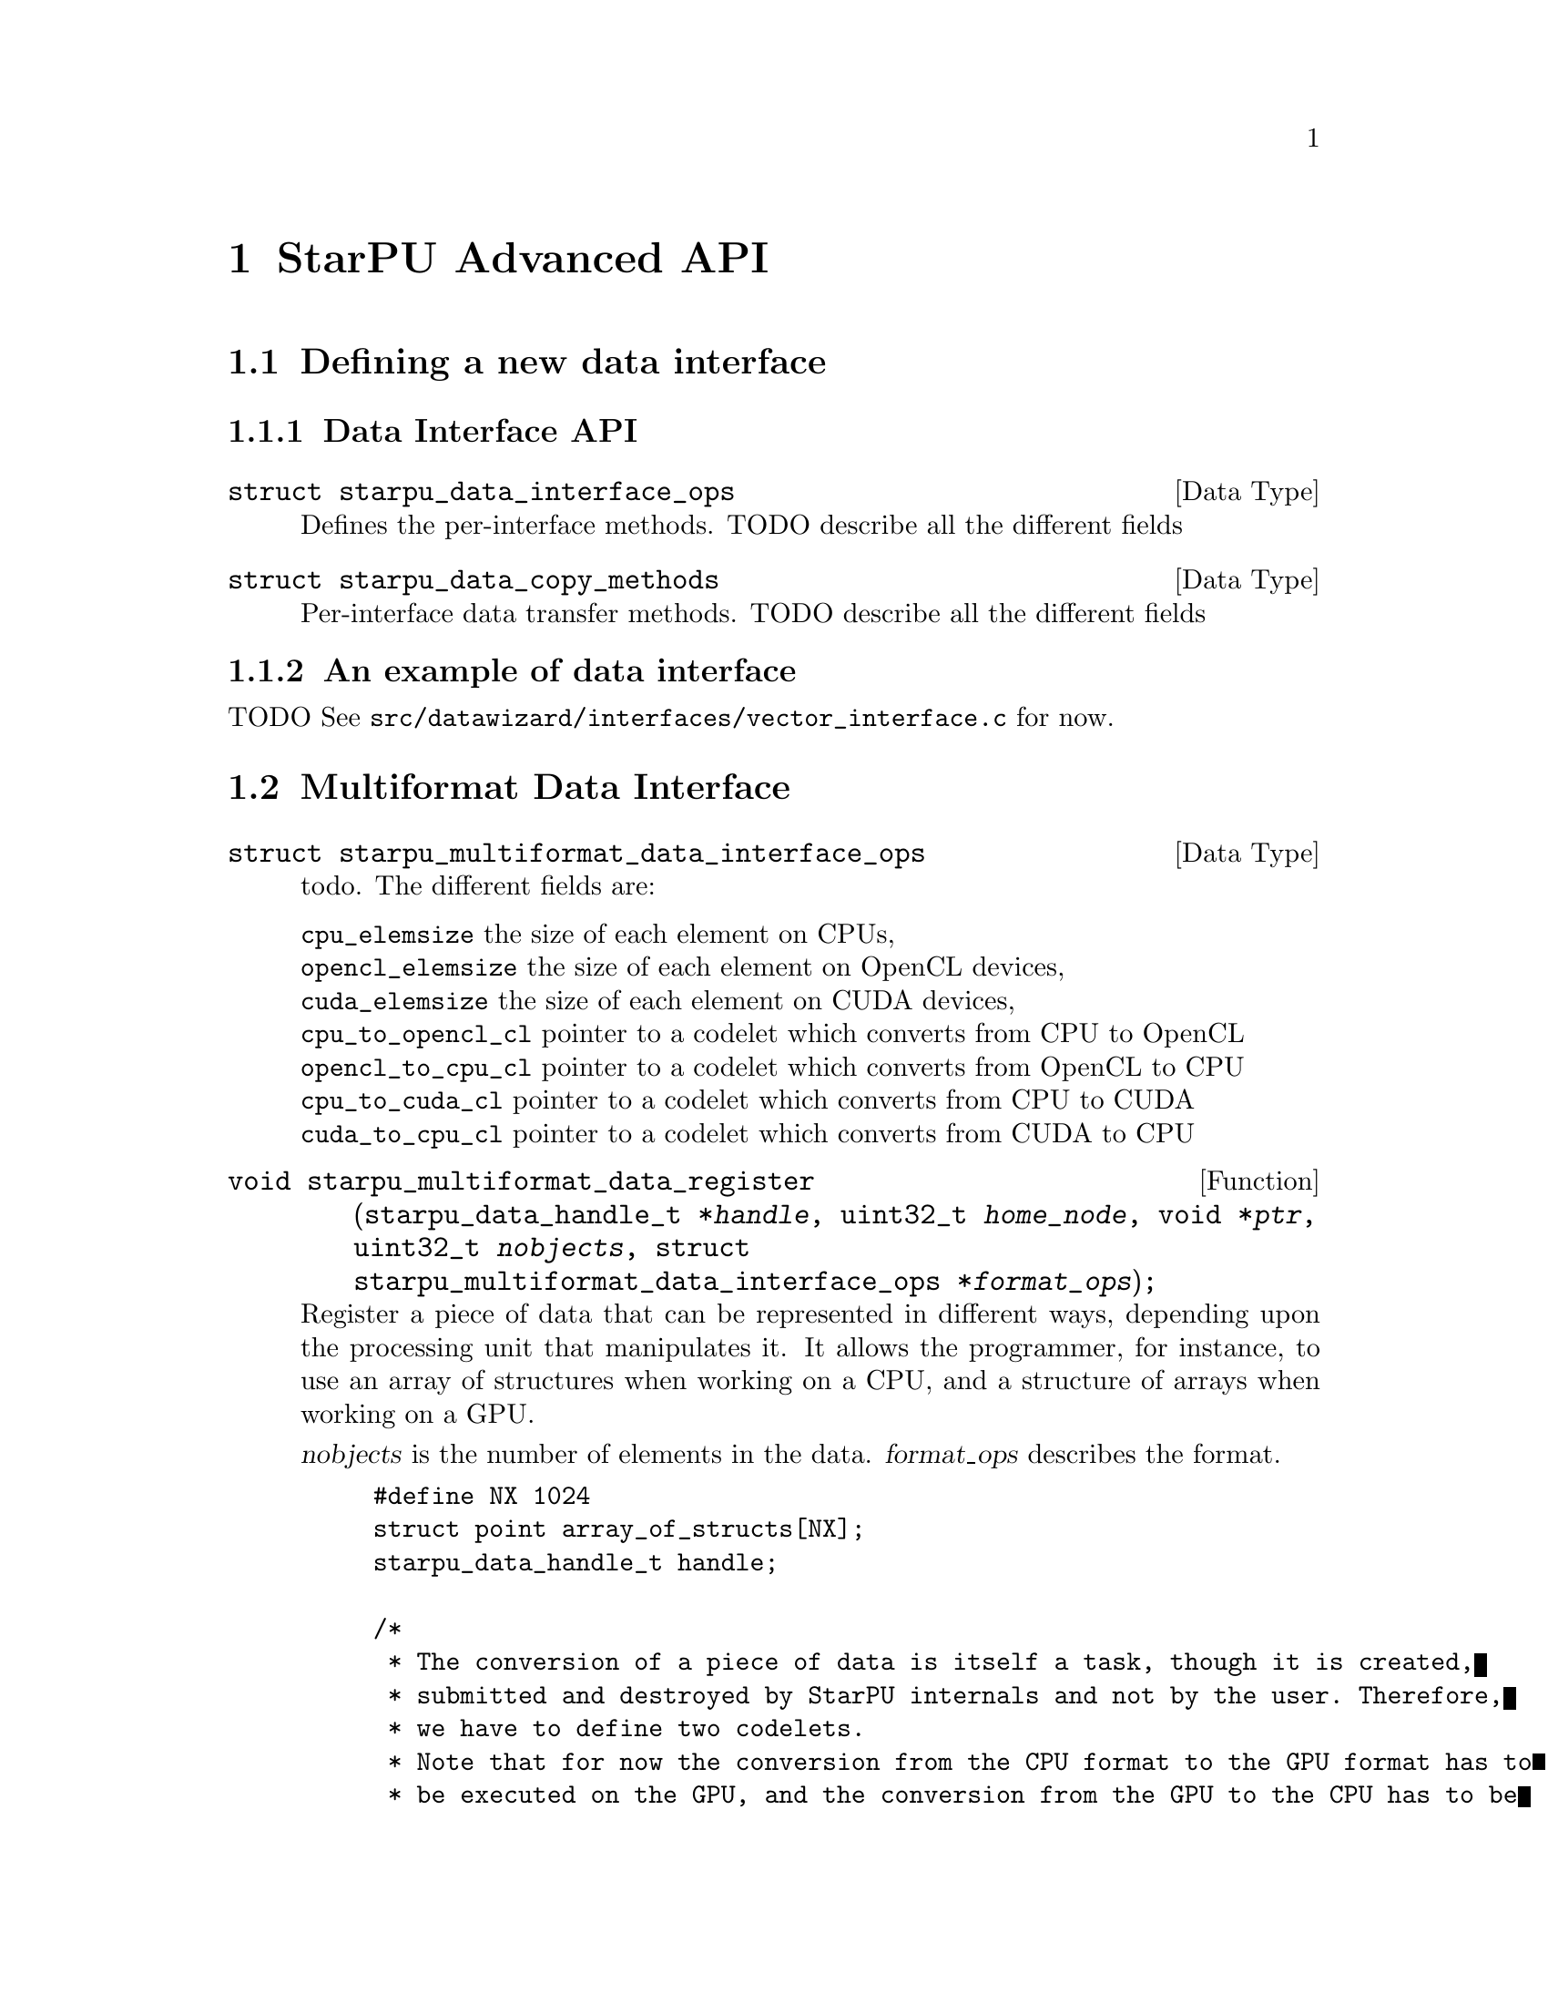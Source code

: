 @c -*-texinfo-*-

@c This file is part of the StarPU Handbook.
@c Copyright (C) 2009--2011  Universit@'e de Bordeaux 1
@c Copyright (C) 2010, 2011  Centre National de la Recherche Scientifique
@c Copyright (C) 2011 Institut National de Recherche en Informatique et Automatique
@c See the file starpu.texi for copying conditions.

@node StarPU Advanced API
@chapter StarPU Advanced API

@menu
* Defining a new data interface::  
* Multiformat Data Interface::  
* Task Bundles::                
* Task Lists::                  
* Defining a new scheduling policy::  
* Expert mode::                 
@end menu

@node Defining a new data interface
@section Defining a new data interface

@menu
* Data Interface API::  Data Interface API
* An example of data interface::        An example of data interface
@end menu

@node Data Interface API
@subsection Data Interface API

@deftp {Data Type} {struct starpu_data_interface_ops}
@anchor{struct starpu_data_interface_ops}
Defines the per-interface methods. TODO describe all the different fields
@end deftp

@deftp {Data Type} {struct starpu_data_copy_methods}
Per-interface data transfer methods. TODO describe all the different fields
@end deftp

@node An example of data interface
@subsection An example of data interface

TODO
See @code{src/datawizard/interfaces/vector_interface.c} for now.

@node Multiformat Data Interface
@section Multiformat Data Interface

@deftp {Data Type} {struct starpu_multiformat_data_interface_ops}
todo. The different fields are:
@table @asis
@item @code{cpu_elemsize} the size of each element on CPUs,
@item @code{opencl_elemsize} the size of each element on OpenCL devices,
@item @code{cuda_elemsize} the size of each element on CUDA devices,
@item @code{cpu_to_opencl_cl} pointer to a codelet which converts from CPU to OpenCL
@item @code{opencl_to_cpu_cl} pointer to a codelet which converts from OpenCL to CPU
@item @code{cpu_to_cuda_cl} pointer to a codelet which converts from CPU to CUDA
@item @code{cuda_to_cpu_cl} pointer to a codelet which converts from CUDA to CPU
@end table
@end deftp

@deftypefun void starpu_multiformat_data_register (starpu_data_handle_t *@var{handle}, uint32_t @var{home_node}, void *@var{ptr}, uint32_t @var{nobjects}, struct starpu_multiformat_data_interface_ops *@var{format_ops});
Register a piece of data that can be represented in different ways, depending upon
the processing unit that manipulates it. It allows the programmer, for instance, to
use an array of structures when working on a CPU, and a structure of arrays when
working on a GPU.

@var{nobjects} is the number of elements in the data. @var{format_ops} describes
the format.

@example
#define NX 1024
struct point array_of_structs[NX];
starpu_data_handle_t handle;

/*
 * The conversion of a piece of data is itself a task, though it is created,
 * submitted and destroyed by StarPU internals and not by the user. Therefore,
 * we have to define two codelets.
 * Note that for now the conversion from the CPU format to the GPU format has to
 * be executed on the GPU, and the conversion from the GPU to the CPU has to be
 * executed on the CPU.
 */
#ifdef STARPU_USE_OPENCL
void cpu_to_opencl_opencl_func(void *buffers[], void *args);
struct starpu_codelet cpu_to_opencl_cl = @{
    .where = STARPU_OPENCL,
    .opencl_func = cpu_to_opencl_opencl_func,
    .nbuffers = 1
@};

void opencl_to_cpu_func(void *buffers[], void *args);
struct starpu_codelet opencl_to_cpu_cl = @{
    .where = STARPU_CPU,
    .cpu_func = opencl_to_cpu_func,
    .nbuffers = 1
@};
#endif

struct starpu_multiformat_data_interface_ops format_ops = @{
#ifdef STARPU_USE_OPENCL
    .opencl_elemsize = 2 * sizeof(float),
    .cpu_to_opencl_cl = &cpu_to_opencl_cl,
    .opencl_to_cpu_cl = &opencl_to_cpu_cl,
#endif
    .cpu_elemsize = 2 * sizeof(float),
    ...
@};
starpu_multiformat_data_register(handle, 0, &array_of_structs, NX, &format_ops);
@end example
@end deftypefun

@node Task Bundles
@section Task Bundles

@deftp {DataType} {struct starpu_task_bundle}
The task bundle structure describes a list of tasks that should be
scheduled together whenever possible. The different fields are:
@table @asis
@item @code{mutex} Mutex protecting the bundle
@item @code{int previous_workerid} last worker previously assigned a task from the bundle (-1 if none)
@item @code{struct starpu_task_bundle_entry *list} list of tasks
@item @code{int destroy} If this flag is set, the bundle structure is automatically free'd when the bundle is deinitialized.
@item @code{int closed} Is the bundle closed ?
@end table
@end deftp

@deftypefun void starpu_task_bundle_init ({struct starpu_task_bundle *}@var{bundle})
Initialize a task bundle
@end deftypefun

@deftypefun void starpu_task_bundle_deinit ({struct starpu_task_bundle *}@var{bundle})
Deinitialize a bundle. In case the destroy flag is set, the bundle
structure is freed too.
@end deftypefun

@deftypefun int starpu_task_bundle_insert ({struct starpu_task_bundle *}@var{bundle}, {struct starpu_task *}@var{task})
Insert a task into a bundle.
@end deftypefun

@deftypefun int starpu_task_bundle_remove ({struct starpu_task_bundle *}@var{bundle}, {struct starpu_task *}@var{task})
Remove a task from a bundle. This method must be called with
bundle->mutex hold. This function returns 0 if the task was found,
-ENOENT if the element was not found, 1 if the element is found and if
the list was deinitialized because it became empty.
@end deftypefun

@deftypefun void starpu_task_bundle_close ({struct starpu_task_bundle *}@var{bundle});
Close a bundle. No task can be added to a closed bundle. A closed
bundle automatically gets deinitialized when it becomes empty.
@end deftypefun

@deftypefun double starpu_task_bundle_expected_length ({struct starpu_task_bundle *}@var{bundle}, {enum starpu_perf_archtype} @var{arch}, unsigned @var{nimpl})
Return the expected duration of the entire task bundle in µs.
@end deftypefun

@deftypefun double starpu_task_bundle_expected_data_transfer_time ({struct starpu_task_bundle *}@var{bundle}, unsigned {memory_node})
Return the time (in µs) expected to transfer all data used within the bundle
@end deftypefun

@deftypefun double starpu_task_bundle_expected_power ({struct starpu_task_bundle *}@var{bundle},  {enum starpu_perf_archtype} @var{arch}, unsigned @var{nimpl})
Return the expected power consumption of the entire task bundle in J.
@end deftypefun

@node Task Lists
@section Task Lists

@deftp {Data Type} {struct starpu_task_list}
Stores a double-chained list of tasks
@end deftp

@deftypefun void starpu_task_list_init ({struct starpu_task_list *}@var{list})
Initialize a list structure
@end deftypefun

@deftypefun void starpu_task_list_push_front ({struct starpu_task_list *}@var{list}, {struct starpu_task *}@var{task})
Push a task at the front of a list
@end deftypefun

@deftypefun void starpu_task_list_push_back ({struct starpu_task_list *}@var{list}, {struct starpu_task *}@var{task})
Push a task at the back of a list
@end deftypefun

@deftypefun {struct starpu_task *}starpu_task_list_front ({struct starpu_task_list *}@var{list})
Get the front of the list (without removing it)
@end deftypefun

@deftypefun {struct starpu_task *}starpu_task_list_back ({struct starpu_task_list *}@var{list})
Get the back of the list (without removing it)
@end deftypefun

@deftypefun int starpu_task_list_empty ({struct starpu_task_list *}@var{list})
Test if a list is empty
@end deftypefun

@deftypefun void starpu_task_list_erase ({struct starpu_task_list *}@var{list}, {struct starpu_task *}@var{task})
Remove an element from the list
@end deftypefun

@deftypefun {struct starpu_task *}starpu_task_list_pop_front ({struct starpu_task_list *}@var{list})
Remove the element at the front of the list
@end deftypefun

@deftypefun {struct starpu_task *}starpu_task_list_pop_back ({struct starpu_task_list *}@var{list})
Remove the element at the back of the list
@end deftypefun

@deftypefun {struct starpu_task *}starpu_task_list_begin ({struct starpu_task_list *}@var{list})
Get the first task of the list.
@end deftypefun

@deftypefun {struct starpu_task *}starpu_task_list_end ({struct starpu_task_list *}@var{list})
Get the end of the list.
@end deftypefun

@deftypefun {struct starpu_task *}starpu_task_list_next ({struct starpu_task *}@var{task})
Get the next task of the list. This is not erase-safe.
@end deftypefun

@node Defining a new scheduling policy
@section Defining a new scheduling policy

TODO

A full example showing how to define a new scheduling policy is available in
the StarPU sources in the directory @code{examples/scheduler/}.

@menu
* Scheduling Policy API:: Scheduling Policy API
* Source code::
@end menu

@node Scheduling Policy API
@subsection Scheduling Policy API

@deftp {Data Type} {struct starpu_sched_policy}
This structure contains all the methods that implement a scheduling policy.  An
application may specify which scheduling strategy in the @code{sched_policy}
field of the @code{starpu_conf} structure passed to the @code{starpu_init}
function. The different fields are:
@table @asis
@item @code{init_sched}
Initialize the scheduling policy.
@item @code{deinit_sched}
Cleanup the scheduling policy.
@item @code{push_task}
Insert a task into the scheduler.
@item @code{push_task_notify}
Notify the scheduler that a task was pushed on a given worker. This method is
called when a task that was explicitely assigned to a worker becomes ready and
is about to be executed by the worker. This method therefore permits to keep
the state of of the scheduler coherent even when StarPU bypasses the scheduling
strategy.
@item @code{pop_task} (optional)
Get a task from the scheduler. The mutex associated to the worker is already
taken when this method is called. If this method is defined as @code{NULL}, the
worker will only execute tasks from its local queue. In this case, the
@code{push_task} method should use the @code{starpu_push_local_task} method to
assign tasks to the different workers.
@item @code{pop_every_task}
Remove all available tasks from the scheduler (tasks are chained by the means
of the prev and next fields of the starpu_task structure). The mutex associated
to the worker is already taken when this method is called. This is currently
only used by the Gordon driver.
@item @code{post_exec_hook} (optional)
This method is called every time a task has been executed.
@item @code{policy_name}
Name of the policy (optional).
@item @code{policy_description}
Description of the policy (optional).
@end table
@end deftp

@deftypefun void starpu_worker_set_sched_condition (int @var{workerid}, pthread_cond_t *@var{sched_cond}, pthread_mutex_t *@var{sched_mutex})
This function specifies the condition variable associated to a worker
When there is no available task for a worker, StarPU blocks this worker on a
condition variable. This function specifies which condition variable (and the
associated mutex) should be used to block (and to wake up) a worker. Note that
multiple workers may use the same condition variable. For instance, in the case
of a scheduling strategy with a single task queue, the same condition variable
would be used to block and wake up all workers.
The initialization method of a scheduling strategy (@code{init_sched}) must
call this function once per worker.
@end deftypefun

@deftypefun void starpu_sched_set_min_priority (int @var{min_prio})
Defines the minimum priority level supported by the scheduling policy. The
default minimum priority level is the same as the default priority level which
is 0 by convention.  The application may access that value by calling the
@code{starpu_sched_get_min_priority} function. This function should only be
called from the initialization method of the scheduling policy, and should not
be used directly from the application.
@end deftypefun

@deftypefun void starpu_sched_set_max_priority (int @var{max_prio})
Defines the maximum priority level supported by the scheduling policy. The
default maximum priority level is 1.  The application may access that value by
calling the @code{starpu_sched_get_max_priority} function. This function should
only be called from the initialization method of the scheduling policy, and
should not be used directly from the application.
@end deftypefun

@deftypefun int starpu_sched_get_min_priority (void)
Returns the current minimum priority level supported by the
scheduling policy
@end deftypefun

@deftypefun int starpu_sched_get_max_priority (void)
Returns the current maximum priority level supported by the
scheduling policy
@end deftypefun

@deftypefun int starpu_push_local_task (int @var{workerid}, {struct starpu_task} *@var{task}, int @var{back})
The scheduling policy may put tasks directly into a worker's local queue so
that it is not always necessary to create its own queue when the local queue
is sufficient. If @var{back} not null, @var{task} is put at the back of the queue
where the worker will pop tasks first. Setting @var{back} to 0 therefore ensures
a FIFO ordering.
@end deftypefun

@deftypefun int starpu_worker_may_run_task (unsigned @var{workerid}, {struct starpu_task *}@var{task}, unsigned {nimpl})
Check if the worker specified by workerid can execute the codelet. Schedulers need to call it before assigning a task to a worker, otherwise the task may fail to execute.
@end deftypefun

@deftypefun double starpu_timing_now (void)
Return the current date in µs
@end deftypefun

@deftypefun double starpu_task_expected_length ({struct starpu_task *}@var{task}, {enum starpu_perf_archtype} @var{arch}, unsigned @var{nimpl})
Returns expected task duration in µs
@end deftypefun

@deftypefun double starpu_worker_get_relative_speedup ({enum starpu_perf_archtype} @var{perf_archtype})
Returns an estimated speedup factor relative to CPU speed
@end deftypefun

@deftypefun double starpu_task_expected_data_transfer_time (uint32_t @var{memory_node}, {struct starpu_task *}@var{task})
Returns expected data transfer time in µs
@end deftypefun

@deftypefun double starpu_data_expected_transfer_time (starpu_data_handle_t @var{handle}, unsigned @var{memory_node}, {enum starpu_access_mode} @var{mode})
Predict the transfer time (in µs) to move a handle to a memory node
@end deftypefun

@deftypefun double starpu_task_expected_power ({struct starpu_task *}@var{task}, {enum starpu_perf_archtype} @var{arch}, unsigned @var{nimpl})
Returns expected power consumption in J
@end deftypefun

@deftypefun double starpu_task_expected_conversion_time ({struct starpu_task *}@var{task}, {enum starpu_perf_archtype} @var{arch}, unsigned {nimpl})
Returns expected conversion time in ms (multiformat interface only)
@end deftypefun

@node Source code
@subsection Source code

@cartouche
@smallexample
static struct starpu_sched_policy dummy_sched_policy = @{
    .init_sched = init_dummy_sched,
    .deinit_sched = deinit_dummy_sched,
    .push_task = push_task_dummy,
    .push_prio_task = NULL,
    .pop_task = pop_task_dummy,
    .post_exec_hook = NULL,
    .pop_every_task = NULL,
    .policy_name = "dummy",
    .policy_description = "dummy scheduling strategy"
@};
@end smallexample
@end cartouche

@node Expert mode
@section Expert mode

@deftypefun void starpu_wake_all_blocked_workers (void)
todo
@end deftypefun

@deftypefun int starpu_progression_hook_register (unsigned (*@var{func})(void *arg), void *@var{arg})
todo
@end deftypefun

@deftypefun void starpu_progression_hook_deregister (int @var{hook_id})
todo
@end deftypefun

